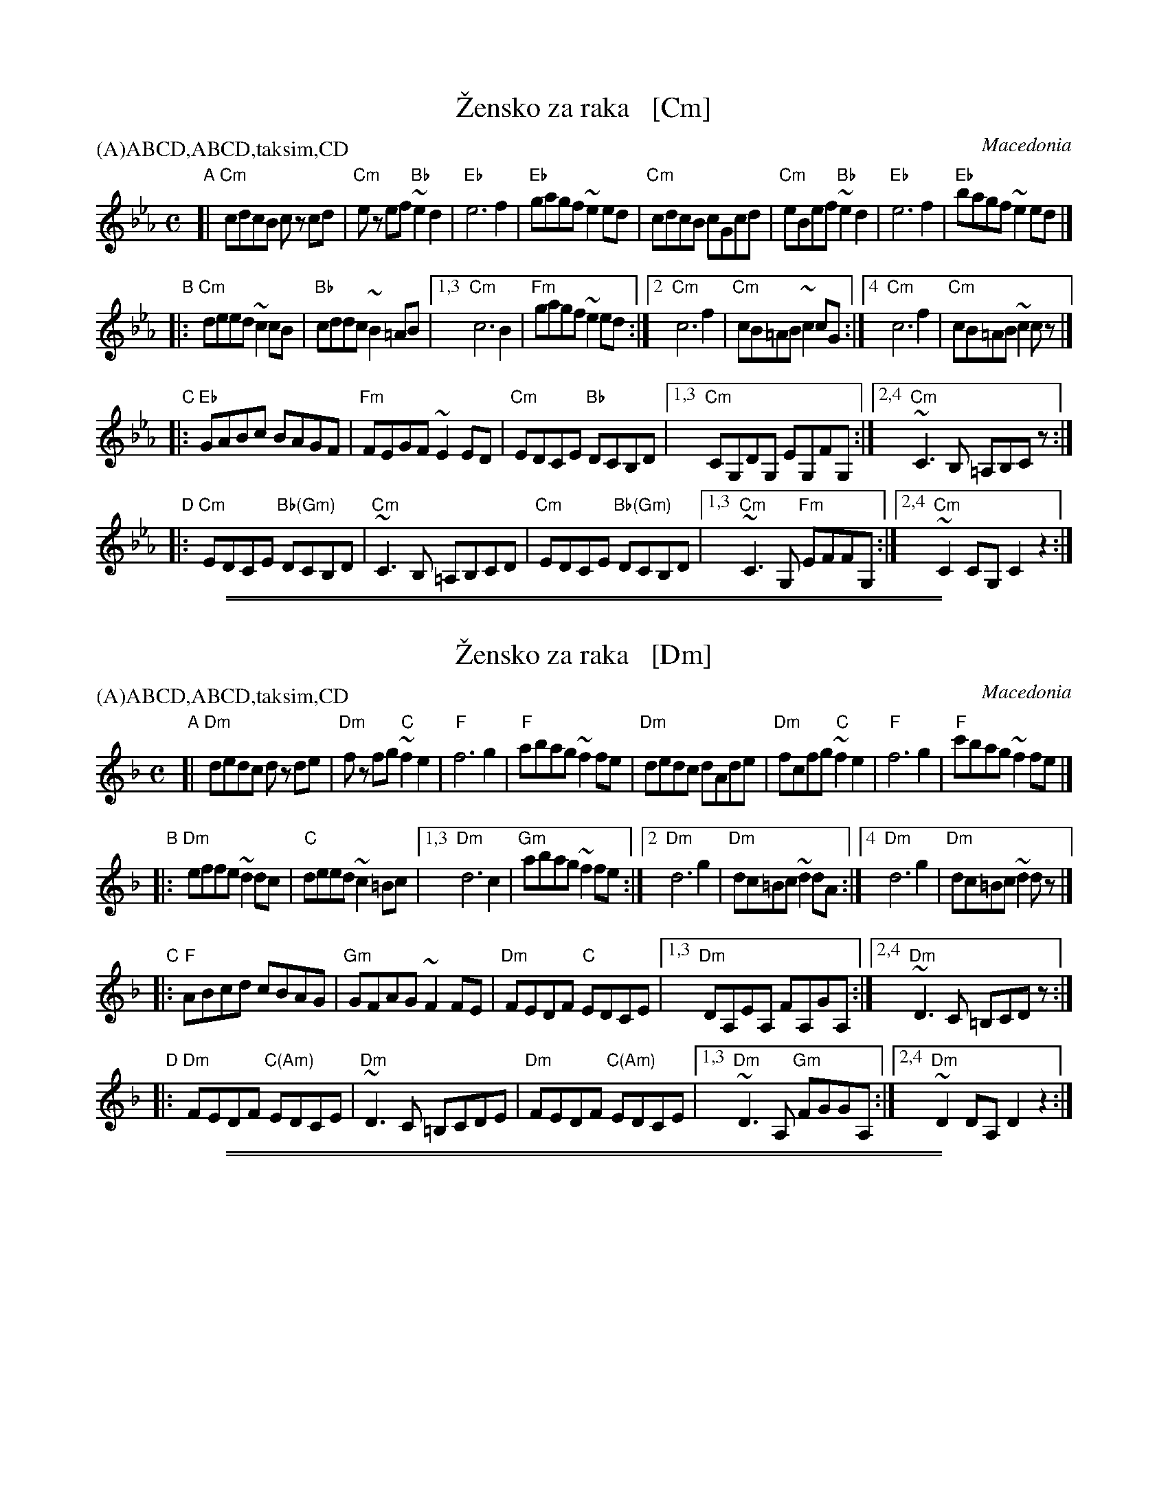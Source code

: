 X: 1
T: \vZensko za raka   [Cm]
O: Macedonia
S: presented by Yves Moreau
P: (A)ABCD,ABCD,taksim,CD
M: C
L: 1/8
K: Cm
"A"[|\
"Cm"cdcB cz cd | "Cm"ez ef "Bb"~e2d2 | "Eb"e6 f2 | "Eb"gagf ~e2ed |\
"Cm"cdcB cGcd  | "Cm"eBef  "Bb"~e2d2 | "Eb"e6 f2 | "Eb"bagf ~e2ed |]
"B"|:\
"Cm"deed ~c2cB | "Bb"cddc ~B2=AB |[1,3 "Cm"c6 B2 | "Fm"gagf ~e2ed \
                                 :|[2  "Cm"c6 f2 | "Cm"cB=AB ~c2cG \
                                 :|[4  "Cm"c6 f2 | "Cm"cB=AB ~c2cz |]
"C"|:\
"Eb"GABc BAGF | "Fm"FEGF ~E2ED | "Cm"EDCE "Bb"DCB,D |[1,3 "Cm"CG,DG, EG,FG, \
                                                   :|[2,4 "Cm"~C3B, =A,B,Cz :|
"D"|:\
"Cm"EDCE "Bb(Gm)"DCB,D | "Cm"~C3B, =A,B,CD | "Cm"EDCE "Bb(Gm)"DCB,D |[1,3 "Cm"~C3G, "Fm"EFFG, \
                                                                   :|[2,4 "Cm"~C2CG, C2z2 :|

%%sep 1 1 500
%%sep 1 1 500

X: 1
T: \vZensko za raka   [Dm]
O: Macedonia
S: presented by Yves Moreau
P: (A)ABCD,ABCD,taksim,CD
M: C
L: 1/8
K: Dm
"A"[|\
"Dm"dedc dz de | "Dm"fz fg "C"~f2e2 | "F"f6 g2 | "F"abag ~f2fe |\
"Dm"dedc dAde  | "Dm"fcfg  "C"~f2e2 | "F"f6 g2 | "F"c'bag ~f2fe |]
"B"|:\
"Dm"effe ~d2dc | "C"deed ~c2=Bc |[1,3 "Dm"d6 c2 | "Gm"abag ~f2fe \
                                :|[2  "Dm"d6 g2 | "Dm"dc=Bc ~d2dA \
                                :|[4  "Dm"d6 g2 | "Dm"dc=Bc ~d2dz |]
"C"|:\
"F"ABcd cBAG | "Gm"GFAG ~F2FE | "Dm"FEDF "C"EDCE |[1,3 "Dm"DA,EA, FA,GA, \
                                                 :|[2,4 "Dm"~D3C =B,CDz :|
"D"|:\
"Dm"FEDF "C(Am)"EDCE | "Dm"~D3C =B,CDE | "Dm"FEDF "C(Am)"EDCE |[1,3 "Dm"~D3A, "Gm"FGGA, \
                                                             :|[2,4 "Dm"~D2DA, D2z2 :|

%%sep 1 1 500
%%sep 1 1 500
